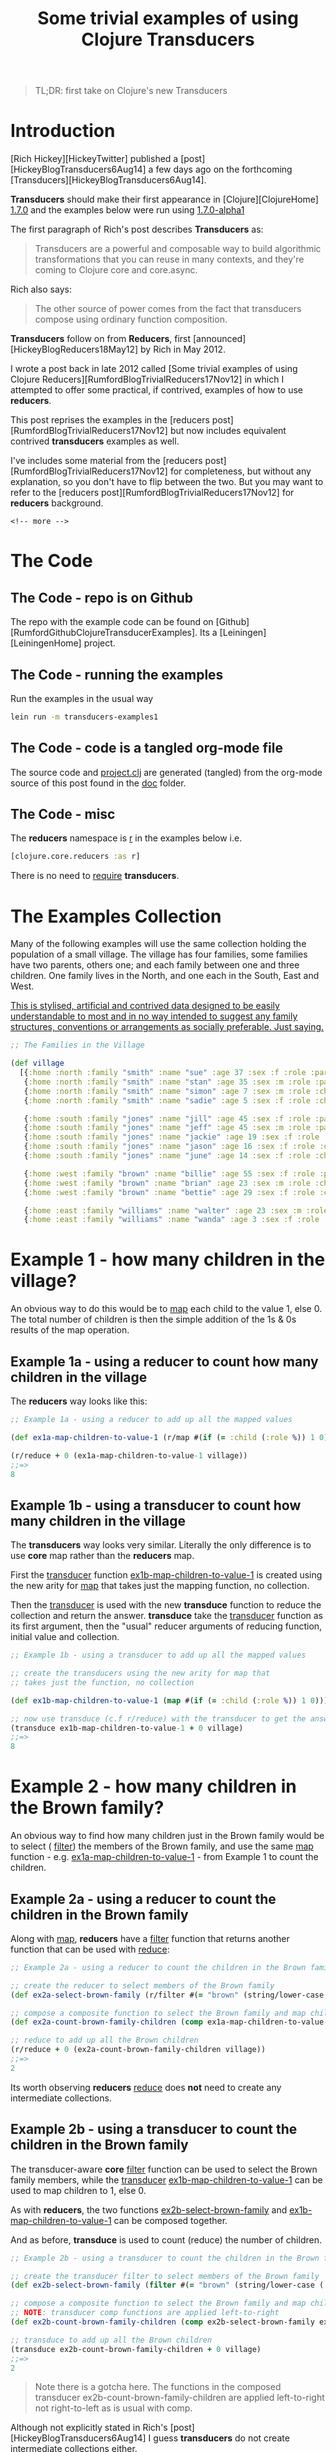 #+Title: Some trivial examples of using Clojure Transducers
#+tags: clojure transducers reducers
#+options: H:4 toc:2
#+options: ^:{}
#+STARTUP: hidestars
#+TAGS: noexport(e)
#+EXPORT_EXCLUDE_TAGS: noexport
#+OCTOPRESS_CATEGORIES: clojure transducers reducers
#+OCTOPRESS_COMMENTS: Some trivial examples of using Clojure Transducers
#+BEGIN_QUOTE
TL;DR: first take on Clojure's new Transducers
#+END_QUOTE

* Introduction

[Rich Hickey][HickeyTwitter] published a [post][HickeyBlogTransducers6Aug14] a few days ago on the
forthcoming [Transducers][HickeyBlogTransducers6Aug14]. 

*Transducers* should make their first appearance in [Clojure][ClojureHome] _1.7.0_
and the examples below were run using _1.7.0-alpha1_

The first paragraph of Rich's post describes *Transducers* as:

#+BEGIN_QUOTE
Transducers are a powerful and composable way to build algorithmic
transformations that you can reuse in many contexts, and they're
coming to Clojure core and core.async.
#+END_QUOTE

Rich also says:

#+BEGIN_QUOTE
The other source of power comes from the fact that transducers compose using ordinary function composition.
#+END_QUOTE

*Transducers* follow on from *Reducers*, first
[announced][HickeyBlogReducers18May12] by Rich in
May 2012.

I wrote a post back in late 2012 called [Some trivial examples of
using Clojure Reducers][RumfordBlogTrivialReducers17Nov12] in which I
attempted to offer some practical, if contrived, examples of how to
use *reducers*.

This post reprises the examples in the [reducers post][RumfordBlogTrivialReducers17Nov12] but now includes
equivalent contrived *transducers* examples as well.

I've includes some material from the [reducers post][RumfordBlogTrivialReducers17Nov12] for completeness, but without
any explanation, so you don't have to flip between the two. But you may
want to refer to the [reducers post][RumfordBlogTrivialReducers17Nov12] for *reducers* background.

#+BEGIN_SRC
<!-- more -->
#+END_SRC

* The Code

** The Code - repo is on Github

The repo with the example code can be found on
[Github][RumfordGithubClojureTransducerExamples].  Its a
[Leiningen][LeiningenHome] project.

** The Code - running the examples

Run the examples in the usual way

#+BEGIN_SRC sh :tangle :no
lein run -m transducers-examples1
#+END_SRC

** The Code - code is a tangled org-mode file

The source code and _project.clj_ are generated (tangled) from the
org-mode source of this post found in the _doc_ folder.

** The Code - misc

The *reducers* namespace is _r_ in the examples below i.e.

#+BEGIN_SRC clojure :tangle :no
[clojure.core.reducers :as r]
#+END_SRC

There is no need to _require_  *transducers*.

#+BEGIN_SRC clojure :mkdirp yes :exports none :tangle ../src/main/clojure/transducer_examples1.clj
(ns transducer-examples1
  (:require 
   [clojure.string :as string]
   [clojure.core.reducers :as r]))
#+END_SRC

* The Examples Collection

Many of the following examples will use the same collection
holding the population of a small village.  The village
has four families, some families have two parents, others one; and
each family between one and three children.  One family lives in the North, and one each in the South, East and West.

_This is stylised, artificial and contrived data designed to be easily understandable to most and in no way intended to suggest any family structures, conventions or arrangements as socially preferable.  Just saying._

#+BEGIN_SRC clojure  :tangle ../src/main/clojure/transducer_examples1.clj
;; The Families in the Village

(def village
  [{:home :north :family "smith" :name "sue" :age 37 :sex :f :role :parent}
   {:home :north :family "smith" :name "stan" :age 35 :sex :m :role :parent}
   {:home :north :family "smith" :name "simon" :age 7 :sex :m :role :child}
   {:home :north :family "smith" :name "sadie" :age 5 :sex :f :role :child}
   
   {:home :south :family "jones" :name "jill" :age 45 :sex :f :role :parent}
   {:home :south :family "jones" :name "jeff" :age 45 :sex :m :role :parent}
   {:home :south :family "jones" :name "jackie" :age 19 :sex :f :role :child}
   {:home :south :family "jones" :name "jason" :age 16 :sex :f :role :child}
   {:home :south :family "jones" :name "june" :age 14 :sex :f :role :child}

   {:home :west :family "brown" :name "billie" :age 55 :sex :f :role :parent}
   {:home :west :family "brown" :name "brian" :age 23 :sex :m :role :child}
   {:home :west :family "brown" :name "bettie" :age 29 :sex :f :role :child}
   
   {:home :east :family "williams" :name "walter" :age 23 :sex :m :role :parent}
   {:home :east :family "williams" :name "wanda" :age 3 :sex :f :role :child}])
#+END_SRC

* Example 1 - how many children in the village?

An obvious way to do this would be to _map_  each child to the value
1, else 0.  The total number of children is then the simple addition
of the 1s & 0s results of the map operation.

** Example 1a - using a reducer to count how many children in the village

The *reducers* way looks like this:

#+BEGIN_SRC clojure :mkdirp yes :tangle ../src/main/clojure/transducer_examples1.clj
;; Example 1a - using a reducer to add up all the mapped values

(def ex1a-map-children-to-value-1 (r/map #(if (= :child (:role %)) 1 0)))

(r/reduce + 0 (ex1a-map-children-to-value-1 village))
;;=>
8
#+END_SRC

** Example 1b - using a transducer to count how many children in the village
   
The *transducers* way looks very similar. Literally the only difference is to use *core* map
rather than the *reducers* map.

First the _transducer_
function _ex1b-map-children-to-value-1_ is created using the new
arity for _map_ that takes just the mapping function, no
collection. 

Then the _transducer_ is used with the new *transduce* function to
reduce the collection and return the answer. *transduce* take the _transducer_
function as its first argument, then the "usual" reducer arguments
of reducing function, initial value and collection. 

#+BEGIN_SRC clojure :mkdirp yes :tangle ../src/main/clojure/transducer_examples1.clj
;; Example 1b - using a transducer to add up all the mapped values

;; create the transducers using the new arity for map that
;; takes just the function, no collection

(def ex1b-map-children-to-value-1 (map #(if (= :child (:role %)) 1 0)))

;; now use transduce (c.f r/reduce) with the transducer to get the answer 
(transduce ex1b-map-children-to-value-1 + 0 village)
;;=>
8
#+END_SRC


* Example 2 - how many children in the Brown family?

An obvious way to find how many children just in the Brown family
would be to select ( _filter_) the members of the Brown family, and
use the same _map_ function - e.g. _ex1a-map-children-to-value-1_ - from
Example 1 to count the children.

** Example 2a - using a reducer to count the children in the Brown family

Along with _map_, *reducers* have a _filter_ function that returns another function that can be used with _reduce_:

#+BEGIN_SRC clojure :mkdirp yes :tangle ../src/main/clojure/transducer_examples1.clj
;; Example 2a - using a reducer to count the children in the Brown family

;; create the reducer to select members of the Brown family
(def ex2a-select-brown-family (r/filter #(= "brown" (string/lower-case (:family %)))))

;; compose a composite function to select the Brown family and map children to 1
(def ex2a-count-brown-family-children (comp ex1a-map-children-to-value-1 ex2a-select-brown-family))

;; reduce to add up all the Brown children
(r/reduce + 0 (ex2a-count-brown-family-children village))
;;=>
2
#+END_SRC

Its worth observing *reducers* _reduce_ does *not* need to create
any intermediate collections.

** Example 2b - using a transducer to count the children in the Brown family

The transducer-aware *core*  _filter_ function can be used to select
the Brown family members, while the  _transducer_
_ex1b-map-children-to-value-1_ can be used to map children to 1, else 0.

As with *reducers*, the two functions _ex2b-select-brown-family_
and _ex1b-map-children-to-value-1_ can be composed together.

And as before, *transduce* is used to count (reduce) the number of children.

#+BEGIN_SRC clojure :mkdirp yes :tangle ../src/main/clojure/transducer_examples1.clj
;; Example 2b - using a transducer to count the children in the Brown family

;; create the transducer filter to select members of the Brown family
(def ex2b-select-brown-family (filter #(= "brown" (string/lower-case (:family %)))))

;; compose a composite function to select the Brown family and map children to 1
;; NOTE: transducer comp functions are applied left-to-right
(def ex2b-count-brown-family-children (comp ex2b-select-brown-family ex1b-map-children-to-value-1))

;; transduce to add up all the Brown children
(transduce ex2b-count-brown-family-children + 0 village)
;;=>
2
#+END_SRC

#+BEGIN_QUOTE
Note there is a gotcha here.  The functions in the composed
transducer ex2b-count-brown-family-children are
applied left-to-right not right-to-left as is usual with comp.
#+END_QUOTE

Although not explicitly stated in Rich's
[post][HickeyBlogTransducers6Aug14] I guess *transducers*
do not create intermediate collections either.

* Example 3 - how many children's names start with J?

We already know the answer:  just the 3 children in the _Jones_ family.

Algorithmically, this is a three step pipeline: _filter_ on children, a _filter_ on
names beginning with "J" (or "j") and finally count of how many (children) in the result.

** Example 3a - using a reducer to count children with names beginning with J

#+BEGIN_SRC clojure :mkdirp yes :tangle ../src/main/clojure/transducer_examples1.clj
;; Example 3a - using a reducer to count children with names beginning with J

;; select (filter) just the children
(def ex3a-select-children (r/filter #(= :child (:role %))))

;; select names beginning with "j"
(def ex3a-select-names-beginning-with-j (r/filter #(= "j" (string/lower-case (first (:name %))))))

;; In Example 1 we created the _map_ function
;; ex1a-map-children-to-value-1 to enable reduce to count the number
;; of children.

;; But the need to count the number of entries in a collection using
;; reduce, after a pipeline possibly involving many filters and
;; mappers, is a common one. This is straightforward to do, in the final
;; stage of the pipeline use a map function to transform each entry to
;; value 1.

;; map entries in a collection to 1
(def ex0a-map-to-value-1 (r/map (fn [v] 1)))

;; create the three step count-children-with-names-beginning-j function
(def ex3a-count-children-with-names-beginning-j (comp ex0a-map-to-value-1
                                                      ex3a-select-names-beginning-with-j
                                                      ex3a-select-children))

;; reduce the village with the ex32-count-children-with-names-beginning-j function
(r/reduce + 0 (ex3a-count-children-with-names-beginning-j village))
;; =>
3
#+END_SRC


Its worth labouring the point that composing the custom reducer _count-children-with-names-beginning-js_ from
individual _filters_ and _mappers_ is a very powerful technique.

** Example 3b - using a transducer to count children with names beginning with J

As with *transducers* map, _filter_ has a new arity, taking just the
filtering function, no collection.

#+BEGIN_SRC clojure :mkdirp yes :tangle ../src/main/clojure/transducer_examples1.clj
;; Example 3b - using a transducer to count children with names beginning with J

;; select (filter) just the children
(def ex3b-select-children (filter #(= :child (:role %))))

;; select names beginning with "j"
(def ex3b-select-names-beginning-with-j (filter #(= "j" (string/lower-case (first (:name %))))))

;; map entries in a collection to 1
(def ex0b-map-to-value-1 (map (fn [v] 1)))

;; create the three step count-children-with-names-beginning-j function
;; note the left-to-right order in which the indivudal transducers
(def ex3b-count-children-with-names-beginning-j (comp ex3b-select-children
                                                      ex3b-select-names-beginning-with-j
                                                      ex0b-map-to-value-1))

;; transduce the village with the ex3b-count-children-with-names-beginning-j transducer
(transduce ex3b-count-children-with-names-beginning-j + 0 village)
;; =>
3
#+END_SRC

#+BEGIN_QUOTE
Again, note the ex3b-count-children-with-names-beginning-j transducer
applies it constituent transducers left-to-right.
#+END_QUOTE

* Example 4 - creating a collection of children whose names start with J?

Sometimes you will want the resulting collection itself, post map,
filter, etc, and not reduced any further.

** Example 4a - using a reducer to create a collection of children whose names start with J?

Since we want the actual entries, rather than count them, we need a
pure filter pipeline, similar to Example 3 but one that *doesn't* use
the _ex0a-map-to-value-1_ mapper.

Creating a vector of the J children can be done simply by using _into_.

Under the covers _into_ uses _reduce_ so creating the vector is just a
matter of applying the
_ex4a-select-children-with-names-beginning-with-j_ reducers to the
village and then using the resulting collection with _into_ to create the vector.


#+BEGIN_SRC clojure :mkdirp yes :tangle ../src/main/clojure/transducer_examples1.clj
;; Example 4a - a reducer to create a collection of children whose names start with J?

;; create a reducing function to select (filter) children with names starting with "J"
(def ex4a-select-children-with-names-beginning-with-j (comp ex3a-select-names-beginning-with-j
                                                            ex3a-select-children))

;; use into to create a vector of the "J" children
(into [] (ex4a-select-children-with-names-beginning-with-j village))
;; =>
[{:age 19, :home :south, :name "jackie", :sex :f, :family "jones", :role :child}
 {:age 16, :home :south, :name "jason", :sex :f, :family "jones", :role :child}
 {:age 14, :home :south, :name "june", :sex :f, :family "jones", :role :child}]
#+END_SRC



** Example 4b - using a transducer to create a collection of children whose names start with J?

Very similar to *reducers*, *transducers* can use _into_ to create a
collection. 

#+BEGIN_QUOTE
Note _into_ takes the _transducer_ and the collection as arguments,
not just the collection.
#+END_QUOTE

#+BEGIN_SRC clojure :mkdirp yes :tangle ../src/main/clojure/transducer_examples1.clj
;; Example 4b - a transducer to create a collection of children whose names start with J?

;; create a reducing function to select (filter) children with names starting with "J"t
(def ex4b-select-children-with-names-beginning-with-j (comp ex3b-select-names-beginning-with-j
                                                            ex3b-select-children))

;; use into to create a vector of the "J" children
(into [] ex4b-select-children-with-names-beginning-with-j village)
;; =>
[{:age 19, :home :south, :name "jackie", :sex :f, :family "jones", :role :child}
 {:age 16, :home :south, :name "jason", :sex :f, :family "jones", :role :child}
 {:age 14, :home :south, :name "june", :sex :f, :family "jones", :role :child}]
#+END_SRC

* Example 5 - calculate the average age of children on or below the equator

A more involved, but still straightforward, example to finish this
section: what is the average age of the children who live on or below
the equator? By equator I mean where _home_ is East, South or West.

To do this, the value of _home_ will be mapped to a latitude and
longitude. For example West will be _:lat 0 :lng -180_ and South is
_:lat -90 :lng 0_.

** Example 5a - using a reducer to calculate the average age of children on or below the equator

#+BEGIN_SRC clojure :mkdirp yes :tangle ../src/main/clojure/transducer_examples1.clj
;; Example 5a - using a reducer to calculate the average age of children on or below the equator

;; map :home to latitude and longitude
(def ex5a-map-home-to-latitude-and-longitude
  (r/map
   (fn [v]
     (condp = (:home v)
       :north (assoc v :lat 90 :lng 0)
       :south (assoc v :lat -90 :lng 0)
       :west (assoc v :lat 0 :lng -180)
       :east (assoc v :lat 0 :lng 180)))))


;; select people on or below the equator i.e. latitude <= 0
(def ex5a-select-people-on-or-below-equator (r/filter #(>= 0 (:lat %))))

;; To find the average age, we need to add up all the children's ages and
;; divide by how many children.

;; Note, rather than creating a composite pipeline function, in this example
;; the individual stages of the pipeline are used explicitly.

;; count the number of children on or below the equator
(def ex5a-no-children-on-or-below-the-equator
  (r/reduce + 0
          (ex0a-map-to-value-1
           (ex5a-select-people-on-or-below-equator
            (ex5a-map-home-to-latitude-and-longitude
             (ex3a-select-children village))))))


;; sum the ages of children
(def ex5a-select-age (r/map #(:age %)))

(def ex5a-sum-of-ages-of-children-on-or-below-the-equator
  (r/reduce + 0
          (ex5a-select-age
           (ex5a-select-people-on-or-below-equator
            (ex5a-map-home-to-latitude-and-longitude
             (ex3a-select-children village))))))


;; calculate the average age of children on or below the equator
(def ex5a-averge-age-of-children-on-or-below-the-equator
  (float (/ ex5a-sum-of-ages-of-children-on-or-below-the-equator ex5a-no-children-on-or-below-the-equator )))
;; =>
17.3
#+END_SRC

** Example 5b - using a transducer to calculate the average age of children on or below the equator

#+BEGIN_SRC clojure :mkdirp yes :tangle ../src/main/clojure/transducer_examples1.clj
;; Example 5b - using a transducer to calculate the average age of children on or below the equator

;; map :home to latitude and longitude
(def ex5b-map-home-to-latitude-and-longitude
  (map
   (fn [v]
     (condp = (:home v)
       :north (assoc v :lat 90 :lng 0)
       :south (assoc v :lat -90 :lng 0)
       :west (assoc v :lat 0 :lng -180)
       :east (assoc v :lat 0 :lng 180)))))


;; select people on or below the equator i.e. latitude <= 0
(def ex5b-select-people-on-or-below-equator (filter #(>= 0 (:lat %))))

;; create a "utility" transducer to select children on or below the equator
(def ex5b-select-children-on-or-below-the-equator
  (comp ex3b-select-children
        ex5b-map-home-to-latitude-and-longitude
        ex5b-select-people-on-or-below-equator)) 

;; create a transducer to count the number of children on or below the equator
(def ex5b-count-children-on-or-below-the-equator
  (comp ex5b-select-children-on-or-below-the-equator
        ex0b-map-to-value-1))

;; now count the number of children on or below the equator
(def ex5b-no-children-on-or-below-the-equator
  (transduce ex5b-count-children-on-or-below-the-equator + 0 village))

;; create a transducer to extract the age
(def ex5b-select-age (map #(:age %)))

;; create a transducer to extract the ages of all chilren
;; on or below the equator
(def ex5b-extract-ages-of-children-on-or-below-thew-equator
  (comp
   ex5b-select-children-on-or-below-the-equator
   ex5b-select-age))

;; now sum the ages
(def ex5b-sum-of-ages-of-children-on-or-below-the-equator
  (transduce ex5b-extract-ages-of-children-on-or-below-thew-equator + 0 village ))

;; calculate the average age of children on or below the equator
(def ex5b-averge-age-of-children-on-or-below-the-equator
  (float (/ ex5b-sum-of-ages-of-children-on-or-below-the-equator ex5b-no-children-on-or-below-the-equator)))
;; =>
17.3
#+END_SRC


* Example 6 - comparing the performance of reducers and transducers

Lets time the addition of the ages from Example 5 using *reducers*
 _reduce_ and _fold_, and *transducers* _transduce_.

** Example 6a - time a reducer adding up Example 5's ages

#+BEGIN_SRC clojure :mkdirp yes :tangle ../src/main/clojure/transducer_examples1.clj
;; Example 6a - time a reducer adding up Example 5's ages

;; time reducer adding up Example 5's ages
(time (dotimes [n 100000] (r/reduce +
                                  (ex5a-select-age
                                   (ex5a-select-people-on-or-below-equator
                                    (ex5a-map-home-to-latitude-and-longitude
                                     (ex3a-select-children village)))))))
;; =>
"Elapsed time: ~700 msecs"

;; time fold adding up Example 5's ages
(time (dotimes [n 100000] (r/fold +
                               (ex5a-select-age
                                (ex5a-select-people-on-or-below-equator
                                 (ex5a-map-home-to-latitude-and-longitude
                                  (ex3a-select-children village)))))))
;; =>
"Elapsed time: ~700 msecs"
#+END_SRC

Its not possible to see the benefits on _fold's_ ability to
parallelise on this volume of data (village).

** Example 6b - time a transducer adding up Example 5's ages

#+BEGIN_SRC clojure :mkdirp yes :tangle ../src/main/clojure/transducer_examples1.clj
;; Example 6b - time a transducer adding up Example 5's ages

(time (dotimes [n 100000] (transduce ex5b-extract-ages-of-children-on-or-below-thew-equator + 0 village)))
;; =>
"Elapsed time: ~700 msecs"
#+END_SRC

So, in this example, its not possible to see any performance difference between *reducers* and *transducers*.


* Example 7 - all the relatives visit the village!

Its that time of year again and all the relatives of the families in the village visit and
the population of the village swells enormously to 10 million people.

** Example 7 - make some visitors

Lets define some functions to create an influx of visitors. _Note, no attempt has been made to ensure this randomly generated data makes any sort of real world sense - it could include e.g. a child of age 100._

#+BEGIN_SRC clojure :mkdirp yes :tangle ../src/main/clojure/transducer_examples1.clj
;; Example 7 - make some visitors

(def ex7-fn-random-name (fn [] (rand-nth ["chris" "jim" "mark" "jon" "lisa" "kate" "jay" "june" "julie" "laura"])))
(def ex7-fn-random-family (fn [] (rand-nth ["smith" "jones" "brown" "williams" "taylor" "davies"])))
(def ex7-fn-random-home (fn [] (rand-nth [:north :south :east :west])))
(def ex7-fn-random-sex (fn [] (rand-nth [:m :f])))
(def ex7-fn-random-role (fn [] (rand-nth [:child :parent])))
(def ex7-fn-random-age (fn [] (rand-int 100)))

(def ex7-visitor-template
  {:home ex7-fn-random-home
   :family ex7-fn-random-family
   :name ex7-fn-random-name
   :age ex7-fn-random-age
   :sex ex7-fn-random-sex
   :role ex7-fn-random-role})

(defn ex7-make-visitor [] (into {} (for [[k v] ex7-visitor-template] [k (v)])))

(defn ex7-make-visitors [n] (take n (repeatedly ex7-make-visitor)))

(def ex7-visitors (into [] (ex7-make-visitors 10000000)))
#+END_SRC

#+BEGIN_SRC clojure :mkdirp yes :exports none :tangle ../src/main/clojure/transducer_examples1.clj
;; Example 7 - make some visitors

(def ex7-fn-random-name (fn [] (rand-nth ["chris" "jim" "mark" "jon" "lisa" "kate" "jay" "june" "julie" "laura"])))
(def ex7-fn-random-family (fn [] (rand-nth ["smith" "jones" "brown" "williams" "taylor" "davies"])))
(def ex7-fn-random-home (fn [] (rand-nth [:north :south :east :west])))
(def ex7-fn-random-sex (fn [] (rand-nth [:m :f])))
(def ex7-fn-random-role (fn [] (rand-nth [:child :parent])))
(def ex7-fn-random-age (fn [] (rand-int 100)))

(def ex7-visitor-template
  {:home ex7-fn-random-home
   :family ex7-fn-random-family
   :name ex7-fn-random-name
   :age ex7-fn-random-age
   :sex ex7-fn-random-sex
   :role ex7-fn-random-role})

(defn ex7-make-visitor [] (into {} (for [[k v] ex7-visitor-template] [k (v)])))

(defn ex7-make-visitors [n] (take n (repeatedly ex7-make-visitor)))

(def ex7-visitors (into [] (ex7-make-visitors 10000000)))
#+END_SRC

** Example 7a - using reducers to count the visiting Brown children

#+BEGIN_SRC clojure :mkdirp yes :tangle ../src/main/clojure/transducer_examples1.clj
;; Example 7a - using reducers count the visiting Brown children

;; count the visiting Brown children using reduce
(time (r/reduce + 0 (ex2a-count-brown-family-children ex7-visitors)))
;; =>
"Elapsed time: ~1600 msecs"

;; count the visiting Brown children using fold
(time (r/fold + (ex2a-count-brown-family-children ex7-visitors)))
;; =>
"Elapsed time: ~555 msecs"
#+END_SRC

** Example 7b - using transducers to count the visiting Brown children

#+BEGIN_SRC clojure :mkdirp yes :tangle ../src/main/clojure/transducer_examples1.clj
;; Example 7b - using reducers count the visiting Brown children

;; count the visiting Brown children using transduce
(time (transduce ex2b-count-brown-family-children + 0 ex7-visitors))
;; =>
"Elapsed time: ~1640 msecs"
#+END_SRC

** Example 7c - using core map, filter and reduce to count the visiting Brown children

How do the *reducers* and *transducers* fare against *core* reduce?

#+BEGIN_SRC clojure :mkdirp yes :tangle ../src/main/clojure/transducer_examples1.clj
;; Example 7c - using core map, filter and reduce to count the visiting Brown children

;; count the visiting Brown children using core map, filter and reduce
(time (reduce + 0
              (map #(if (= :child (:role %)) 1 0)
                   (filter #(= "brown" (string/lower-case (:family %))) ex7-visitors))))

;; =>
"Elapsed time: ~2000 msecs"
#+END_SRC

In the original [reducers post][RumfordBlogTrivialReducers17Nov12] I
found *reducers* _fold_ was nearly four times faster than *reducers*
_reduce_. Here _fold_ is about three times faster. (I'm using the same
four core workstation.)

*Transducers* come out with around the same time as *reducers* reduce.

_All these numbers should be taken with a large pinch of salt, they
are just a "wet finger" and this is in no way a rigorous benchmark._


* Final Words

I've only scratched the surface of *transducers* in this post of
course and Rich's [post][HickeyBlogTransducers6Aug14] has opened only
a crack in the door to understanding the potential of *transducers*;
there will be more to come,
appreciate and learn I'm sure.

So far I've found *transducers* more immediately understandable than I
did *reducers*, maybe because I already have a reasonable grasp of the
latter and  some existing mental context to understand the former. It
will be interesting to hear / learn how other people new to both
_grok_ *transducers*.

I've been doing a project using *reducers* _fold_ for the parallisation
benefits and have noticed I have needed to consciously mentally "switch" between the
*core* world and *reducers* world. In that sense I think *reducers*
have an "impedance mismatch" with the rest of *core*. 

On the other
hands, writing the examples above I've felt *transducers*
are more "grounded" with *core*; indeed they are *core* (there is no *transducers*
namespace).

To sum up my opinion in a pithy one-liner: *transducers* are *reducers* decomplected.

#+BEGIN_SRC clojure :mkdirp yes :exports none :tangle ../src/main/clojure/transducer_examples1.clj
(defn -main
  [& args])
#+END_SRC

#+BEGIN_SRC clojure :mkdirp yes :exports none :tangle ../project.clj
(defproject name.rumford/transducers-examples "0.1.0"
  :description "Some trivial examples of using Clojure Transducers"
  :url "http://ianrumford.github.io/blog/2014/08/08/Some-trivial-examples-of-using-Clojure-Transducers/"
  :license {:name "MIT" :url "http://opensource.org/licenses/MIT"}
  :dependencies [[org.clojure/clojure "1.7.0-alpha1"]]
  :source-paths ["src/main/clojure"]
  :test-paths   ["src/test/clojure"])
#+END_SRC

#+BEGIN_SRC
[ClojureHome]: http:///clojure.org
[JavaHome]: http://www.java.com
[LeiningenHome]: http://leiningen.org/
[LeiningenGithub]: https://github.com/technomancy/leiningen
[MavenHome]: http://maven.apache.org/
[ClojarsHome]: http://clojars.org
[RumfordGithubClojureTransducerExamples]: https://github.com/ianrumford/clojure-transducer-examples
[RumfordBlogClojureCoreContractsFirstTake]: http://ianrumford.github.io/blog/2012/11/17/first-take-on-contracts-in-clojure/
[RumfordBlogTrivialReducers17Nov12]: http://ianrumford.github.io/blog/2013/08/25/some-trivial-examples-of-using-clojure-reducers/
[FogusHome]: http://blog.fogus.me
[LaddadBookAspectJinAction]: http://www.manning.com/laddad/
[LaddadTwitter]: https://twitter.com/ramnivas
[KiczalesHome]: http://people.cs.ubc.ca/~gregor/
[EmerickHome]: http://cemerick.com/
[GrandHome]: http://clj-me.cgrand.net/
[CarperHome]: http://briancarper.net/
[ClojureProgrammingBook]: http://www.clojurebook.com/
[emacshome]: http://www.gnu.org/software/emacs/
[ClojureGithubReducers]: https://github.com/clojure/clojure/blob/master/src/clj/clojure/core/reducers.clj
[Leiningen]: https://github.com/technomancy/leiningen
[HickeyBlogReducers18May12]: http://clojure.com/blog/2012/05/08/reducers-a-library-and-model-for-collection-processing.html
[HickeyBlogReducers215May12]: http://clojure.com/blog/2012/05/15/anatomy-of-reducer.html
[HickeyBlogTransducers6Aug14]: http://blog.cognitect.com/blog/2014/8/6/transducers-are-coming
[Clojure Reducers Code]: https://gist.github.com/ianrumford/6333358
[HickeyTwitter]: https://twitter.com/richhickey
[LeonardoBorges]: http://www.slideshare.net/borgesleonardo/clojure-reducers-cljsyd-aug-2012?ref=http://www.leonardoborges.com/writings/presentations/
[AssociativeProperty]: http://en.wikipedia.org/wiki/Associative_property
[SimpleNotEasy]: http://www.infoq.com/presentations/Simple-Made-Easy
#+END_SRC

